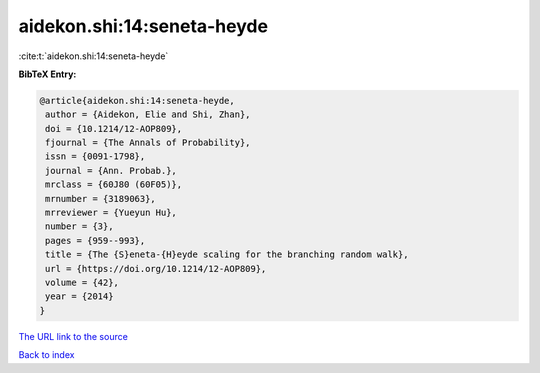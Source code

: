 aidekon.shi:14:seneta-heyde
===========================

:cite:t:`aidekon.shi:14:seneta-heyde`

**BibTeX Entry:**

.. code-block:: bibtex

   @article{aidekon.shi:14:seneta-heyde,
    author = {Aidekon, Elie and Shi, Zhan},
    doi = {10.1214/12-AOP809},
    fjournal = {The Annals of Probability},
    issn = {0091-1798},
    journal = {Ann. Probab.},
    mrclass = {60J80 (60F05)},
    mrnumber = {3189063},
    mrreviewer = {Yueyun Hu},
    number = {3},
    pages = {959--993},
    title = {The {S}eneta-{H}eyde scaling for the branching random walk},
    url = {https://doi.org/10.1214/12-AOP809},
    volume = {42},
    year = {2014}
   }
`The URL link to the source <ttps://doi.org/10.1214/12-AOP809}>`_


`Back to index <../By-Cite-Keys.html>`_
